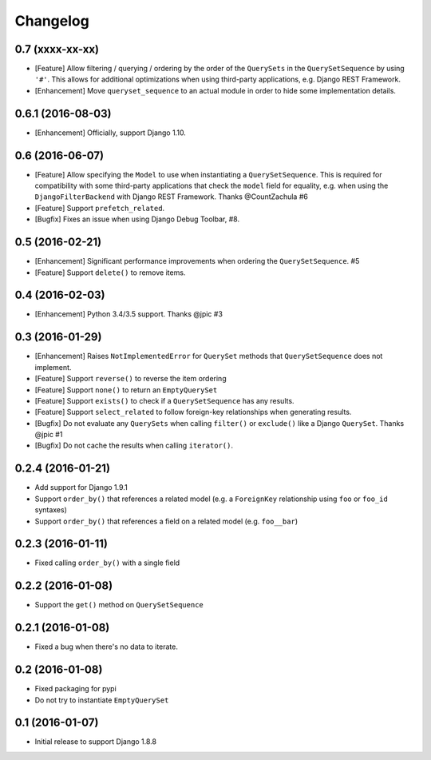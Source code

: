 .. :changelog:

Changelog
#########

0.7 (xxxx-xx-xx)
================

* [Feature] Allow filtering / querying / ordering by the order of the
  ``QuerySets`` in the ``QuerySetSequence`` by using ``'#'``. This allows for
  additional optimizations when using third-party applications, e.g. Django REST
  Framework.
* [Enhancement] Move ``queryset_sequence`` to an actual module in order to hide
  some implementation details.

0.6.1 (2016-08-03)
==================

* [Enhancement] Officially, support Django 1.10.

0.6 (2016-06-07)
================

* [Feature] Allow specifying the ``Model`` to use when instantiating a
  ``QuerySetSequence``. This is required for compatibility with some third-party
  applications that check the ``model`` field for equality, e.g. when using the
  ``DjangoFilterBackend`` with Django REST Framework. Thanks @CountZachula #6
* [Feature] Support ``prefetch_related``.
* [Bugfix] Fixes an issue when using Django Debug Toolbar, #8.

0.5 (2016-02-21)
================

* [Enhancement] Significant performance improvements when ordering the
  ``QuerySetSequence``. #5
* [Feature] Support ``delete()`` to remove items.

0.4 (2016-02-03)
================

* [Enhancement] Python 3.4/3.5 support. Thanks @jpic #3

0.3 (2016-01-29)
================

* [Enhancement] Raises ``NotImplementedError`` for ``QuerySet`` methods that
  ``QuerySetSequence`` does not implement.
* [Feature] Support ``reverse()`` to reverse the item ordering
* [Feature] Support ``none()`` to return an ``EmptyQuerySet``
* [Feature] Support ``exists()`` to check if a ``QuerySetSequence`` has any
  results.
* [Feature] Support ``select_related`` to follow foreign-key relationships when
  generating results.
* [Bugfix] Do not evaluate any ``QuerySets`` when calling ``filter()`` or
  ``exclude()`` like a Django ``QuerySet``. Thanks @jpic #1
* [Bugfix] Do not cache the results when calling ``iterator()``.

0.2.4 (2016-01-21)
==================

* Add support for Django 1.9.1
* Support ``order_by()`` that references a related model (e.g. a ``ForeignKey``
  relationship using ``foo`` or ``foo_id`` syntaxes)
* Support ``order_by()`` that references a field on a related model (e.g.
  ``foo__bar``)

0.2.3 (2016-01-11)
==================

* Fixed calling ``order_by()`` with a single field

0.2.2 (2016-01-08)
==================

* Support the ``get()`` method on ``QuerySetSequence``

0.2.1 (2016-01-08)
==================

* Fixed a bug when there's no data to iterate.

0.2 (2016-01-08)
================

* Fixed packaging for pypi
* Do not try to instantiate ``EmptyQuerySet``

0.1 (2016-01-07)
================

* Initial release to support Django 1.8.8
